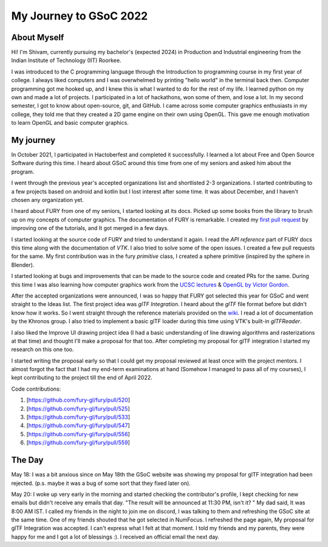 My Journey to GSoC 2022
===============

..   post:: May 24 2022
    :author:: Shivam Sahu
    :tags:: google
    :category:: gsoc


About Myself
~~~~~~~~~~~~

Hi! I'm Shivam, currently pursuing my bachelor's (expected 2024) in Production and Industrial engineering from the Indian Institute of Technology (IIT) Roorkee.

I was introduced to the C programming language through the Introduction to programming course in my first year of college. I always liked computers and I was overwhelmed by printing "hello world" in the terminal back then. Computer programming got me hooked up, and I knew this is what I wanted to do for the rest of my life. I learned python on my own and made a lot of projects. I participated in a lot of hackathons, won some of them, and lose a lot.
In my second semester, I got to know about open-source, git, and GitHub. I came across some computer graphics enthusiasts in my college, they told me that they created a 2D game engine on their own using OpenGL. This gave me enough motivation to learn OpenGL and basic computer graphics. 


My journey
~~~~~~~~~~~~~~~~~~~~~

In October 2021, I participated in Hactoberfest and completed it successfully. I learned a lot about Free and Open Source Software during this time. I heard about GSoC around this time from one of my seniors and asked him about the program.
 
I went through the previous year's accepted organizations list and shortlisted 2-3 organizations. I started contributing to a few projects based on android and kotlin but I lost interest after some time.
It was about December, and I haven't chosen any organization yet.

I heard about FURY from one of my seniors, I started looking at its docs. Picked up some books from the library to brush up on my concepts of computer graphics. The documentation of FURY is remarkable. I created my `first pull request <https://github.com/fury-gl/fury/pull/520>`_ by improving one of the tutorials, and It got merged in a few days. 

I started looking at the source code of FURY and tried to understand it again. I read the `API reference` part of FURY docs this time along with the documentation of `VTK`. I also tried to solve some of the open issues. I created a few pull requests for the same. My first contribution was in the fury `primitive` class, I created a sphere primitive (inspired by the sphere in Blender).

I started looking at bugs and improvements that can be made to the source code and created PRs for the same. During this time I was also learning how computer graphics work from the `UCSC lectures <https://www.youtube.com/channel/UCSynd9Z5RdIpKfvTCITV_8A/videos>`_  & `OpenGL by Victor Gordon <https://youtube.com/playlist?list=PLPaoO-vpZnumdcb4tZc4x5Q-v7CkrQ6M->`_.

After the accepted organizations were announced, I was so happy that FURY got selected this year for GSoC and went straight to the Ideas list. The first project idea was `glTF Integration`. I heard about the `glTF` file format before but didn't know how it works. So I went straight through the reference materials provided on the `wiki <https://github.com/fury-gl/fury/wiki/Google-Summer-of-Code-2022-(GSOC2022)>`_. I read a lot of documentation by the Khronos group. I also tried to implement a basic glTF loader during this time using VTK's built-in `glTFReader`.

I also liked the Improve UI drawing project idea (I had a basic understanding of line drawing algorithms and rasterizations at that time) and thought I'll make a proposal for that too. After completing my proposal for glTF integration I started my research on this one too.

I started writing the proposal early so that I could get my proposal reviewed at least once with the project mentors. I almost forgot the fact that I had my end-term examinations at hand (Somehow I managed to pass all of my courses), I kept contributing to the project till the end of April 2022.

Code contributions:

1. [https://github.com/fury-gl/fury/pull/520]
2. [https://github.com/fury-gl/fury/pull/525]
3. [https://github.com/fury-gl/fury/pull/533]
4. [https://github.com/fury-gl/fury/pull/547]
5. [https://github.com/fury-gl/fury/pull/556]
6. [https://github.com/fury-gl/fury/pull/559]

The Day
~~~~~~~


May 18: I was a bit anxious since on May 18th the GSoC website was showing my proposal for glTF integration had been rejected. (p.s. maybe it was a bug of some sort that they fixed later on).

May 20: I woke up very early in the morning and started checking the contributor's profile, I kept checking for new emails but didn't receive any emails that day. "The result will be announced at 11:30 PM, isn't it? " My dad said, It was 8:00 AM IST. I called my friends in the night to join me on discord, I was talking to them and refreshing the GSoC site at the same time. One of my friends shouted that he got selected in NumFocus. I refreshed the page again, My proposal for glTF Integration was accepted. I can't express what I felt at that moment. I told my friends and my parents, they were happy for me and I got a lot of blessings :). I received an official email the next day.